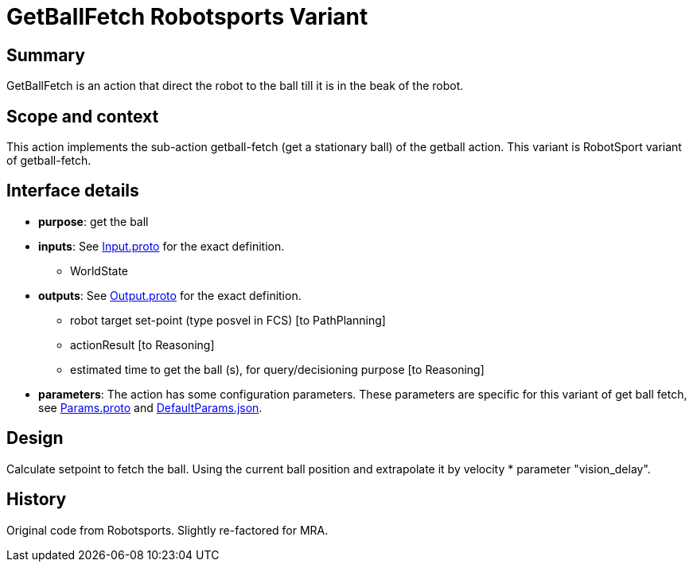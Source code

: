 = GetBallFetch Robotsports Variant

== Summary

GetBallFetch is an action that direct the robot to the ball till it is in the beak of the robot.

== Scope and context

This action implements the sub-action getball-fetch (get a stationary ball) of the getball action.
This variant is RobotSport variant of getball-fetch.

== Interface details

* **purpose**: get the ball
* **inputs**: See link:./interface/Input.proto[Input.proto] for the exact definition.
	** WorldState  

* **outputs**:  See link:./interface/Output.proto[Output.proto] for the exact definition.  
	** robot target set-point (type posvel in FCS) [to PathPlanning]
	** actionResult [to Reasoning]
	** estimated time to get the ball (s), for query/decisioning purpose [to Reasoning]

* *parameters*:  
The action has some configuration parameters. These parameters are specific for this variant of get ball fetch, 
see link:./interface/Params.proto[Params.proto] and 
link:./interface/DefaultParams.json[DefaultParams.json].

== Design

Calculate setpoint to fetch the ball. Using the current ball position and extrapolate it by velocity * parameter "vision_delay".

== History

Original code from Robotsports. Slightly re-factored for MRA.
 
